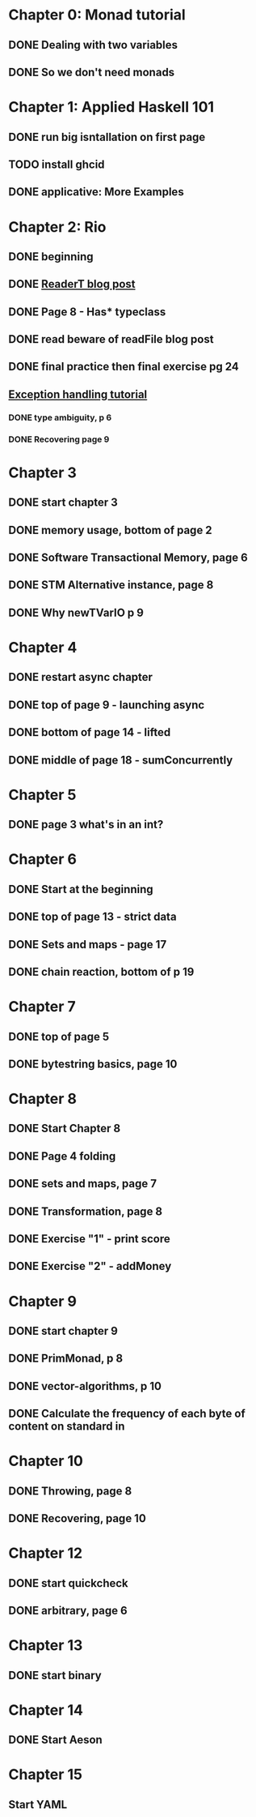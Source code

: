 * Chapter 0: Monad tutorial
** DONE Dealing with two variables
   CLOSED: [2021-06-03 Thu 09:08]
** DONE So we don't need monads
   CLOSED: [2021-06-03 Thu 18:18]
* Chapter 1: Applied Haskell 101
** DONE run big isntallation on first page
   CLOSED: [2021-06-03 Thu 20:19]
** TODO install ghcid
** DONE applicative: More Examples
   CLOSED: [2021-06-03 Thu 20:20]
* Chapter 2: Rio
** DONE beginning
   CLOSED: [2021-06-04 Fri 08:48]
** DONE [[https://www.fpcomplete.com/blog/2017/06/readert-design-pattern/][ReaderT blog post]]
   CLOSED: [2021-06-10 Thu 08:05]
** DONE Page 8 - Has* typeclass
   CLOSED: [2021-06-04 Fri 20:37]
** DONE read beware of readFile blog post
   CLOSED: [2021-06-10 Thu 08:05]
** DONE final practice then final exercise pg 24
   CLOSED: [2021-06-12 Sat 13:37]
** [[https://www.fpcomplete.com/haskell/tutorial/exceptions/][Exception handling tutorial]]
*** DONE type ambiguity, p 6
    CLOSED: [2021-06-15 Tue 08:31]
*** DONE Recovering page 9
    CLOSED: [2021-06-15 Tue 17:54]
* Chapter 3
** DONE start chapter 3
   CLOSED: [2021-06-16 Wed 08:33]
** DONE memory usage, bottom of page 2
   CLOSED: [2021-06-21 Mon 08:44]
** DONE Software Transactional Memory, page 6
   CLOSED: [2021-06-23 Wed 08:37]
** DONE STM Alternative instance, page 8
   CLOSED: [2021-06-24 Thu 08:55]
** DONE Why newTVarIO p 9
   CLOSED: [2021-06-28 Mon 09:30]
* Chapter 4
** DONE restart async chapter
   CLOSED: [2021-08-03 Tue 08:28]
** DONE top of page 9 - launching async
   CLOSED: [2021-08-04 Wed 08:50]
** DONE bottom of page 14 - lifted
   CLOSED: [2021-08-05 Thu 08:54]
** DONE middle of page 18 - sumConcurrently
* Chapter 5
** DONE page 3 what's in an int?
   CLOSED: [2021-08-09 Mon 08:46]
* Chapter 6
** DONE Start at the beginning
   CLOSED: [2021-08-10 Tue 08:21]
** DONE top of page 13 - strict data
   CLOSED: [2021-08-10 Tue 18:04]
** DONE Sets and maps - page 17
   CLOSED: [2021-08-11 Wed 08:38]
** DONE chain reaction, bottom of p 19
   CLOSED: [2021-08-13 Fri 08:42]
* Chapter 7
** DONE top of page 5
   CLOSED: [2021-08-16 Mon 08:26]
** DONE bytestring basics, page 10
   CLOSED: [2021-08-17 Tue 08:37]
* Chapter 8
** DONE Start Chapter 8
   CLOSED: [2021-08-18 Wed 08:45]
** DONE Page 4 folding
   CLOSED: [2021-08-20 Fri 08:53]
** DONE sets and maps, page 7
   CLOSED: [2021-09-01 Wed 08:42]
** DONE Transformation, page 8
   CLOSED: [2021-09-14 Tue 21:44]
** DONE Exercise "1" - print score
   CLOSED: [2021-09-15 Wed 20:54]
** DONE Exercise "2" - addMoney
   CLOSED: [2021-09-30 Thu 12:26]
* Chapter 9
** DONE start chapter 9
   CLOSED: [2021-10-13 Wed 21:11]
** DONE PrimMonad, p 8
   CLOSED: [2021-10-14 Thu 21:17]
** DONE vector-algorithms, p 10
   CLOSED: [2021-10-17 Sun 21:10]
** DONE Calculate the frequency of each byte of content on standard in 
   CLOSED: [2021-10-20 Wed 20:53]
* Chapter 10
** DONE Throwing, page 8
   CLOSED: [2021-10-21 Thu 21:10]
** DONE Recovering, page 10
   CLOSED: [2021-11-01 Mon 20:23]
* Chapter 12
** DONE start quickcheck
   CLOSED: [2021-11-03 Wed 20:16]
** DONE arbitrary, page 6
   CLOSED: [2021-11-04 Thu 20:38]
* Chapter 13
** DONE start binary
   CLOSED: [2021-11-05 Fri 20:10]
* Chapter 14
** DONE Start Aeson
   CLOSED: [2021-11-07 Sun 19:57]
* Chapter 15
** Start YAML
